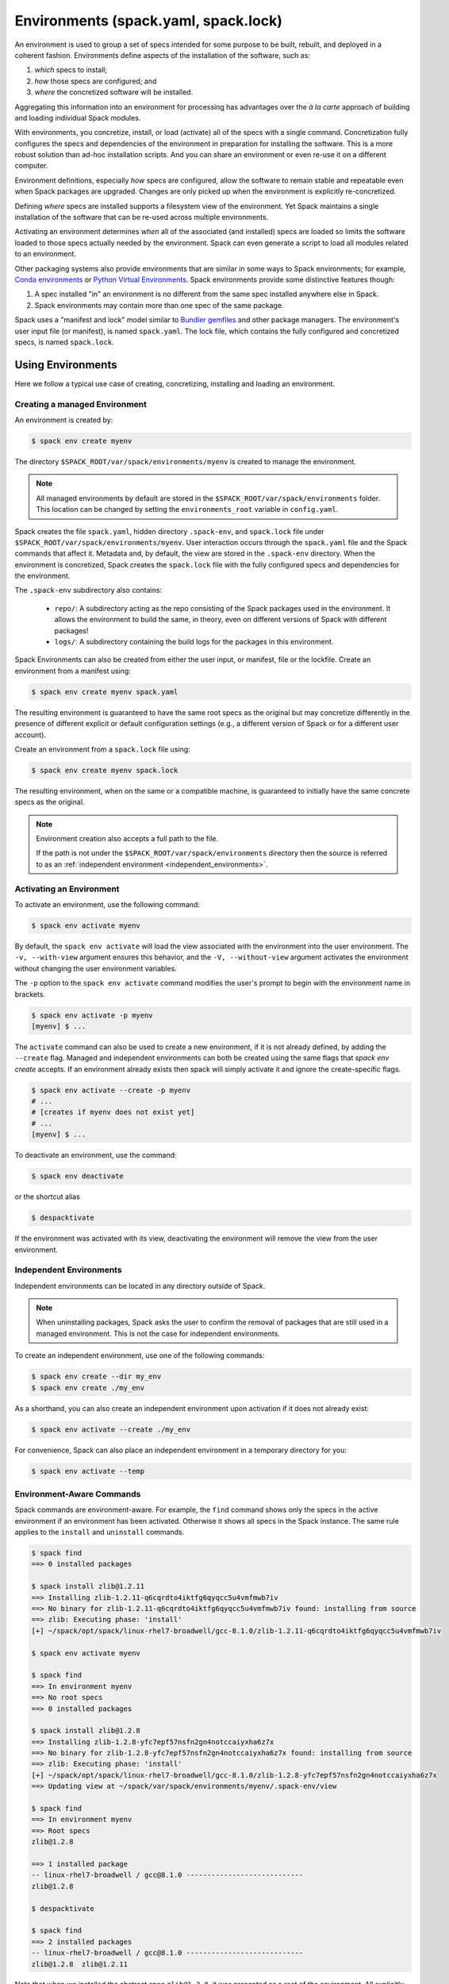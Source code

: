 .. Copyright 2013-2024 Lawrence Livermore National Security, LLC and other
   Spack Project Developers. See the top-level COPYRIGHT file for details.

   SPDX-License-Identifier: (Apache-2.0 OR MIT)

.. _environments:

=====================================
Environments (spack.yaml, spack.lock)
=====================================

An environment is used to group a set of specs intended for some purpose
to be built, rebuilt, and deployed in a coherent fashion. Environments
define aspects of the installation of the software, such as:

#. *which* specs to install;
#. *how* those specs are configured; and
#. *where* the concretized software will be installed.

Aggregating this information into an environment for processing has advantages
over the *à la carte* approach of building and loading individual Spack modules.

With environments, you concretize, install, or load (activate) all of the
specs with a single command. Concretization fully configures the specs
and dependencies of the environment in preparation for installing the
software. This is a more robust solution than ad-hoc installation scripts.
And you can share an environment or even re-use it on a different computer.

Environment definitions, especially *how* specs are configured, allow the
software to remain stable and repeatable even when Spack packages are upgraded. Changes are only picked up when the environment is explicitly re-concretized.

Defining *where* specs are installed supports a filesystem view of the
environment. Yet Spack maintains a single installation of the software that
can be re-used across multiple environments.

Activating an environment determines *when* all of the associated (and
installed) specs are loaded so limits the software loaded to those specs
actually needed by the environment. Spack can even generate a script to
load all modules related to an environment.

Other packaging systems also provide environments that are similar in
some ways to Spack environments; for example, `Conda environments
<https://conda.io/docs/user-guide/tasks/manage-environments.html>`_ or
`Python Virtual Environments
<https://docs.python.org/3/tutorial/venv.html>`_.  Spack environments
provide some distinctive features though:

#. A spec installed "in" an environment is no different from the same
   spec installed anywhere else in Spack.
#. Spack environments may contain more than one spec of the same
   package.

Spack uses a "manifest and lock" model similar to `Bundler gemfiles
<https://bundler.io/man/gemfile.5.html>`_ and other package managers.
The environment's user input file (or manifest), is named ``spack.yaml``.
The lock file, which contains the fully configured and concretized specs,
is named ``spack.lock``.

.. _environments-using:

------------------
Using Environments
------------------

Here we follow a typical use case of creating, concretizing,
installing and loading an environment.

^^^^^^^^^^^^^^^^^^^^^^^^^^^^^^
Creating a managed Environment
^^^^^^^^^^^^^^^^^^^^^^^^^^^^^^

An environment is created by:

.. code-block:: console

   $ spack env create myenv

The directory ``$SPACK_ROOT/var/spack/environments/myenv`` is created
to manage the environment.

.. note::

   All managed environments by default are stored in the
   ``$SPACK_ROOT/var/spack/environments`` folder. This location can be changed
   by setting the ``environments_root`` variable in ``config.yaml``.

Spack creates the file ``spack.yaml``, hidden directory ``.spack-env``, and
``spack.lock`` file under ``$SPACK_ROOT/var/spack/environments/myenv``. User
interaction occurs through the ``spack.yaml`` file and the Spack commands
that affect it. Metadata and, by default, the view are stored in the
``.spack-env`` directory. When the environment is concretized, Spack creates
the ``spack.lock`` file with the fully configured specs and dependencies for
the environment.

The ``.spack-env`` subdirectory also contains:

  * ``repo/``: A subdirectory acting as the repo consisting of the Spack
    packages used in the environment. It allows the environment to build
    the same, in theory, even on different versions of Spack with different
    packages!
  * ``logs/``: A subdirectory containing the build logs for the packages
    in this environment.

Spack Environments can also be created from either the user input, or
manifest, file or the lockfile. Create an environment from a manifest using:

.. code-block:: console

   $ spack env create myenv spack.yaml

The resulting environment is guaranteed to have the same root specs as
the original but may concretize differently in the presence of different
explicit or default configuration settings (e.g., a different version of
Spack or for a different user account).

Create an environment from a ``spack.lock`` file using:

.. code-block:: console

   $ spack env create myenv spack.lock

The resulting environment, when on the same or a compatible machine, is
guaranteed to initially have the same concrete specs as the original.

.. note::

   Environment creation also accepts a full path to the file.

   If the path is not under the ``$SPACK_ROOT/var/spack/environments``
   directory then the source is referred to as an
   :ref:`independent environment <independent_environments>`.

^^^^^^^^^^^^^^^^^^^^^^^^^
Activating an Environment
^^^^^^^^^^^^^^^^^^^^^^^^^

To activate an environment, use the following command:

.. code-block:: console

   $ spack env activate myenv

By default, the ``spack env activate`` will load the view associated
with the environment into the user environment. The ``-v,
--with-view`` argument ensures this behavior, and the ``-V,
--without-view`` argument activates the environment without changing
the user environment variables.

The ``-p`` option to the ``spack env activate`` command modifies the
user's prompt to begin with the environment name in brackets.

.. code-block:: console

   $ spack env activate -p myenv
   [myenv] $ ...

The ``activate`` command can also be used to create a new environment, if it is
not already defined, by adding the ``--create`` flag. Managed and independent
environments can both be created using the same flags that `spack env create`
accepts.  If an environment already exists then spack will simply activate it
and ignore the create-specific flags.

.. code-block:: console
   
   $ spack env activate --create -p myenv
   # ...
   # [creates if myenv does not exist yet]
   # ...
   [myenv] $ ...

To deactivate an environment, use the command:

.. code-block:: console

   $ spack env deactivate

or the shortcut alias

.. code-block:: console

   $ despacktivate

If the environment was activated with its view, deactivating the
environment will remove the view from the user environment.

.. _independent_environments:

^^^^^^^^^^^^^^^^^^^^^^^^
Independent Environments
^^^^^^^^^^^^^^^^^^^^^^^^

Independent environments can be located in any directory outside of Spack.

.. note::

   When uninstalling packages, Spack asks the user to confirm the removal of packages
   that are still used in a managed environment. This is not the case for independent
   environments.

To create an independent environment, use one of the following commands:

.. code-block:: console

   $ spack env create --dir my_env
   $ spack env create ./my_env

As a shorthand, you can also create an independent environment upon activation if it does not
already exist:

.. code-block:: console

   $ spack env activate --create ./my_env

For convenience, Spack can also place an independent environment in a temporary directory for you:

.. code-block:: console

   $ spack env activate --temp


^^^^^^^^^^^^^^^^^^^^^^^^^^
Environment-Aware Commands
^^^^^^^^^^^^^^^^^^^^^^^^^^

Spack commands are environment-aware. For example, the ``find``
command shows only the specs in the active environment if an
environment has been activated. Otherwise it shows all specs in
the Spack instance. The same rule applies to the ``install`` and
``uninstall`` commands.

.. code-block:: console

  $ spack find
  ==> 0 installed packages

  $ spack install zlib@1.2.11
  ==> Installing zlib-1.2.11-q6cqrdto4iktfg6qyqcc5u4vmfmwb7iv
  ==> No binary for zlib-1.2.11-q6cqrdto4iktfg6qyqcc5u4vmfmwb7iv found: installing from source
  ==> zlib: Executing phase: 'install'
  [+] ~/spack/opt/spack/linux-rhel7-broadwell/gcc-8.1.0/zlib-1.2.11-q6cqrdto4iktfg6qyqcc5u4vmfmwb7iv

  $ spack env activate myenv

  $ spack find
  ==> In environment myenv
  ==> No root specs
  ==> 0 installed packages

  $ spack install zlib@1.2.8
  ==> Installing zlib-1.2.8-yfc7epf57nsfn2gn4notccaiyxha6z7x
  ==> No binary for zlib-1.2.8-yfc7epf57nsfn2gn4notccaiyxha6z7x found: installing from source
  ==> zlib: Executing phase: 'install'
  [+] ~/spack/opt/spack/linux-rhel7-broadwell/gcc-8.1.0/zlib-1.2.8-yfc7epf57nsfn2gn4notccaiyxha6z7x
  ==> Updating view at ~/spack/var/spack/environments/myenv/.spack-env/view

  $ spack find
  ==> In environment myenv
  ==> Root specs
  zlib@1.2.8

  ==> 1 installed package
  -- linux-rhel7-broadwell / gcc@8.1.0 ----------------------------
  zlib@1.2.8

  $ despacktivate

  $ spack find
  ==> 2 installed packages
  -- linux-rhel7-broadwell / gcc@8.1.0 ----------------------------
  zlib@1.2.8  zlib@1.2.11


Note that when we installed the abstract spec ``zlib@1.2.8``, it was
presented as a root of the environment. All explicitly installed
packages will be listed as roots of the environment.

All of the Spack commands that act on the list of installed specs are
environment-aware in this way, including ``install``,
``uninstall``, ``find``, ``extensions``, etcetera. In the
:ref:`environment-configuration` section we will discuss
environment-aware commands further.

^^^^^^^^^^^^^^^^^^^^^
Adding Abstract Specs
^^^^^^^^^^^^^^^^^^^^^

An abstract spec is the user-specified spec before Spack applies
defaults or dependency information.

Users can add abstract specs to an environment using the ``spack add``
command. The most important component of an environment is a list of
abstract specs.

Adding a spec adds it as a root spec of the environment in the user
input file (``spack.yaml``). It does not affect the concrete specs
in the lock file (``spack.lock``) and it does not install the spec.

The ``spack add`` command is environment-aware. It adds the spec to the
currently active environment. An error is generated if there isn't an
active environment. All environment-aware commands can also
be called using the ``spack -e`` flag to specify the environment.

.. code-block:: console

   $ spack env activate myenv
   $ spack add mpileaks

or

.. code-block:: console

   $ spack -e myenv add python

.. _environments_concretization:

^^^^^^^^^^^^
Concretizing
^^^^^^^^^^^^

Once user specs have been added to an environment, they can be concretized.
There are three different modes of operation to concretize an environment,
explained in detail in :ref:`environments_concretization_config`.
Regardless of which mode of operation is chosen, the following
command will ensure all of the root specs are concretized according to the
constraints that are prescribed in the configuration:

.. code-block:: console

   [myenv]$ spack concretize

In the case of specs that are not concretized together, the command
above will concretize only the specs that were added and not yet
concretized. Forcing a re-concretization of all of the specs can be done
by adding the ``-f`` option:

.. code-block:: console

   [myenv]$ spack concretize -f

Without the option, Spack guarantees that already concretized specs are
unchanged in the environment.

The ``concretize`` command does not install any packages. For packages
that have already been installed outside of the environment, the
process of adding the spec and concretizing is identical to installing
the spec assuming it concretizes to the exact spec that was installed
outside of the environment.

The ``spack find`` command can show concretized specs separately from
installed specs using the ``-c`` (``--concretized``) flag.

.. code-block:: console

  [myenv]$ spack add zlib
  [myenv]$ spack concretize
  [myenv]$ spack find -c
  ==> In environment myenv
  ==> Root specs
  zlib

  ==> Concretized roots
  -- linux-rhel7-x86_64 / gcc@4.9.3 -------------------------------
  zlib@1.2.11

  ==> 0 installed packages


.. _installing-environment:

^^^^^^^^^^^^^^^^^^^^^^^^^
Installing an Environment
^^^^^^^^^^^^^^^^^^^^^^^^^

In addition to adding individual specs to an environment, one
can install the entire environment at once using the command

.. code-block:: console

   [myenv]$ spack install

If the environment has been concretized, Spack will install the
concretized specs. Otherwise, ``spack install`` will concretize
the environment before installing the concretized specs.

.. note::

   Every ``spack install`` process builds one package at a time with multiple build
   jobs, controlled by the ``-j`` flag and the ``config:build_jobs`` option
   (see :ref:`build-jobs`). To speed up environment builds further, independent
   packages can be installed in parallel by launching more Spack instances. For
   example, the following will build at most four packages in parallel using
   three background jobs:

   .. code-block:: console

      [myenv]$ spack install & spack install & spack install & spack install

   Another option is to generate a ``Makefile`` and run ``make -j<N>`` to control
   the number of parallel install processes. See :ref:`env-generate-depfile`
   for details.


As it installs, ``spack install`` creates symbolic links in the
``logs/`` directory in the environment, allowing for easy inspection
of build logs related to that environment. The ``spack install``
command also stores a Spack repo containing the ``package.py`` file
used at install time for each package in the ``repos/`` directory in
the environment.

The ``--no-add`` option can be used in a concrete environment to tell
spack to install specs already present in the environment but not to
add any new root specs to the environment.  For root specs provided
to ``spack install`` on the command line, ``--no-add`` is the default,
while for dependency specs, it is optional.  In other
words, if there is an unambiguous match in the active concrete environment
for a root spec provided to ``spack install`` on the command line, spack
does not require you to specify the ``--no-add`` option to prevent the spec
from being added again.  At the same time, a spec that already exists in the
environment, but only as a dependency, will be added to the environment as a
root spec without the ``--no-add`` option.

^^^^^^^^^^^^^^^^^^^^^^^^^^^^^^^^^^^^^^^^^^
Developing Packages in a Spack Environment
^^^^^^^^^^^^^^^^^^^^^^^^^^^^^^^^^^^^^^^^^^

The ``spack develop`` command allows one to develop Spack packages in
an environment. It requires a spec containing a concrete version, and
will configure Spack to install the package from local source. 
If a version is not provided from the command line interface then spack 
will automatically pick the highest version the package has defined.
This means any infinity versions (``develop``, ``main``, ``stable``) will be
preferred in this selection process.
By default, ``spack develop`` will also clone the package to a subdirectory in the
environment for the local source. This package will have a special variant ``dev_path``
set, and Spack will ensure the package and its dependents are rebuilt
any time the environment is installed if the package's local source
code has been modified. Spack's native implementation to check for modifications
is to check if ``mtime`` is newer than the installation.
A custom check can be created by overriding the ``detect_dev_src_change`` method 
in your package class. This is particularly useful for projects using custom spack repo's 
to drive development and want to optimize performance. 

Spack ensures that all instances of a
developed package in the environment are concretized to match the
version (and other constraints) passed as the spec argument to the
``spack develop`` command.

For packages with ``git`` attributes, git branches, tags, and commits can
also be used as valid concrete versions (see :ref:`version-specifier`).
This means that for a package ``foo``, ``spack develop foo@git.main`` will clone
the ``main`` branch of the package, and ``spack install`` will install from
that git clone if ``foo`` is in the environment.
Further development on ``foo`` can be tested by re-installing the environment,
and eventually committed and pushed to the upstream git repo.

If the package being developed supports out-of-source builds then users can use the
``--build_directory`` flag to control the location and name of the build directory. 
This is a shortcut to set the ``package_attributes:build_directory`` in the
``packages`` configuration (see :ref:`assigning-package-attributes`).
The supplied location will become the build-directory for that package in all future builds.

.. warning::
   Potential pitfalls of setting the build directory
    Spack does not check for out-of-source build compatibility with the packages and
    so the onerous of making sure the package supports out-of-source builds is on
    the user.
    For example, most ``autotool`` and ``makefile`` packages do not support out-of-source builds
    while all ``CMake`` packages do.
    Understanding these nuances are on the software developers and we strongly encourage
    developers to only redirect the build directory if they understand their package's
    build-system.

^^^^^^^
Loading
^^^^^^^

Once an environment has been installed, the following creates a load
script for it:

.. code-block:: console

   $ spack env loads -r

This creates a file called ``loads`` in the environment directory.
Sourcing that file in Bash will make the environment available to the
user; and can be included in ``.bashrc`` files, etc.  The ``loads``
file may also be copied out of the environment, renamed, etc.


.. _environment_include_concrete:

------------------------------
Included Concrete Environments
------------------------------

Spack environments can create an environment based off of information in already
established environments. You can think of it as a combination of existing
environments. It will gather information from the existing environment's
``spack.lock`` and use that during the creation of this included concrete
environment. When an included concrete environment is created it will generate
a ``spack.lock`` file for the newly created environment.


^^^^^^^^^^^^^^^^^^^^^^^^^^^^^^
Creating included environments
^^^^^^^^^^^^^^^^^^^^^^^^^^^^^^
To create a combined concrete environment, you must have at least one existing
concrete environment. You will use the command ``spack env create`` with the
argument ``--include-concrete`` followed by the name or path of the environment
you'd like to include. Here is an example of how to create a combined environment
from the command line.

.. code-block:: console

   $ spack env create myenv
   $ spack -e myenv add python
   $ spack -e myenv concretize
   $ spack env create --include-concrete myenv included_env


You can also include an environment directly in the ``spack.yaml`` file. It
involves adding the ``include_concrete`` heading in the yaml followed by the
absolute path to the independent environments.

.. code-block:: yaml

   spack:
     specs: []
     concretizer:
         unify: true
     include_concrete:
     - /absolute/path/to/environment1
     - /absolute/path/to/environment2

It is also possible to include concrete environments from the command line either by
environment name or by path.

.. code-block:: console

   $ spack -e included_env include --concrete add environment1
   $ spack -e included_env include --concrete add /absolute/path/to/environment1

Once the ``spack.yaml`` has been updated you must concretize the environment to
get the concrete specs from the included environments.

To list which concrete environments are included in the current active environment
from the command line use the ``spack include --concrete list`` command.

.. code-block:: console

   $ spack include --concrete list
   ==> Included Concrete Environments
           environment1 (/absolute/path/to/environment1)
           environment2 (/absolute/path/to/environment2)

^^^^^^^^^^^^^^^^^^^^^^^^^^^^^^^^
Updating an included environment
^^^^^^^^^^^^^^^^^^^^^^^^^^^^^^^^
If changes were made to the base environment and you want that reflected in the
included environment you will need to reconcretize both the base environment and the
included environment for the change to be implemented. For example:

.. code-block:: console

   $ spack env create myenv
   $ spack -e myenv add python
   $ spack -e myenv concretize
   $ spack env create --include-concrete myenv included_env


   $ spack -e myenv find
   ==> In environment myenv
   ==> Root specs
   python

   ==> 0 installed packages


   $ spack -e included_env find
   ==> In environment included_env
   ==> No root specs
   ==> Included specs
   python

   ==> 0 installed packages

Here we see that ``included_env`` has access to the python package through
the ``myenv`` environment. But if we were to add another spec to ``myenv``,
``included_env`` will not be able to access the new information.

.. code-block:: console

   $ spack -e myenv add perl
   $ spack -e myenv concretize
   $ spack -e myenv find
   ==> In environment myenv
   ==> Root specs
   perl  python

   ==> 0 installed packages


   $ spack -e included_env find
   ==> In environment included_env
   ==> No root specs
   ==> Included specs
   python

   ==> 0 installed packages

It isn't until you run the ``spack concretize`` command that the combined
environment will get the updated information from the reconcretized base environmennt.

.. code-block:: console

   $ spack -e included_env concretize
   $ spack -e included_env find
   ==> In environment included_env
   ==> No root specs
   ==> Included specs
   perl  python

   ==> 0 installed packages

It is also required to reconcretize to reflect the changes of a new environment being
added or removed. For example if ``myenv`` were to be removed and a new environment
``externalpython`` were added.

.. code-block:: console

  $ spack env create myotherenv
  $ spack -e externalpython add python
  $ spack -e externalpython external find --not-buildable python
  ==> The following specs have been detected on this system and added to $spack/var/spack/environments/externalpython/spack.yaml
  python@3.8.10
  $ spack -e externalpython concretize

  $ spack -e included_env include --concrete remove myenv
  $ spack -e included_env include --concrete add externalpython
  $ spack -e included_env concretize


.. _environment-configuration:

------------------------
Configuring Environments
------------------------

A variety of Spack behaviors are changed through Spack configuration
files, covered in more detail in the :ref:`configuration`
section.

Spack Environments provide an additional level of configuration scope
between the custom scope and the user scope discussed in the
configuration documentation.

There are two ways to include configuration information in a Spack Environment:

#. Inline in the ``spack.yaml`` file

#. Included in the ``spack.yaml`` file from another file.

Many Spack commands also affect configuration information in files
automatically. Those commands take a ``--scope`` argument, and the
environment can be specified by ``env:NAME`` (to affect environment
``foo``, set ``--scope env:foo``). These commands will automatically
manipulate configuration inline in the ``spack.yaml`` file.

^^^^^^^^^^^^^^^^^^^^^
Inline configurations
^^^^^^^^^^^^^^^^^^^^^

Inline environment-scope configuration is done using the same yaml
format as standard Spack configuration scopes, covered in the
:ref:`configuration` section. Each section is contained under a
top-level yaml object with it's name. For example, a ``spack.yaml``
manifest file containing some package preference configuration (as in
a ``packages.yaml`` file) could contain:

.. code-block:: yaml

   spack:
     # ...
     packages:
       all:
         compiler: [intel]
     # ...

This configuration sets the default compiler for all packages to
``intel``.

^^^^^^^^^^^^^^^^^^^^^^^
Included configurations
^^^^^^^^^^^^^^^^^^^^^^^

Spack environments allow an ``include`` heading in their yaml
schema. This heading pulls in external configuration files and applies
them to the environment.

.. code-block:: yaml

   spack:
     include:
     - relative/path/to/config.yaml
     - https://github.com/path/to/raw/config/compilers.yaml
     - /absolute/path/to/packages.yaml

Environments can include files or URLs. File paths can be relative or
absolute. URLs include the path to the text for individual files or
can be the path to a directory containing configuration files.
Spack supports ``file``, ``http``, ``https`` and ``ftp`` protocols (or
schemes). Spack-specific, environment and user path variables may be
used in these paths. See :ref:`config-file-variables` for more information.

It is possible to add or remove configurations to the current active environment
from the command line. When includes are added they will be added with the highest
precendence. In the case of multiple includes being added the precendence increases
left to right in the same way ``--config-scope`` arguments are applied.

.. code-block:: console

  $ spack include add /path/to/my/configs/
  $ spack include add /path/to/my/packages/package.yaml /path/to/higher/scope/

  $ spack include remove /absolute/path/to/packages.yaml

  $ spack include list
  ==> Included Configuration Scopes
          /path/to/higher/scope/
          /path/to/my/packages/package.yaml
          /path/to/my/configs/
          relative/path/to/config.yaml
          https://github.com/path/to/raw/config/compilers.yaml

^^^^^^^^^^^^^^^^^^^^^^^^
Configuration precedence
^^^^^^^^^^^^^^^^^^^^^^^^

Inline configurations take precedence over included configurations, so
you don't have to change shared configuration files to make small changes
to an individual environment. Included configurations listed earlier will
have higher precedence, as the included configs are applied in reverse order.

-------------------------------
Manually Editing the Specs List
-------------------------------

The list of abstract/root specs in the environment is maintained in
the ``spack.yaml`` manifest under the heading ``specs``.

.. code-block:: yaml

   spack:
       specs:
         - ncview
         - netcdf
         - nco
         - py-sphinx

Appending to this list in the yaml is identical to using the ``spack
add`` command from the command line. However, there is more power
available from the yaml file.

.. _environments_concretization_config:

^^^^^^^^^^^^^^^^^^^
Spec concretization
^^^^^^^^^^^^^^^^^^^
An environment can be concretized in three different modes and the behavior active under
any environment is determined by the ``concretizer:unify`` configuration option.

The *default* mode is to unify all specs:

.. code-block:: yaml

   spack:
       specs:
         - hdf5+mpi
         - zlib@1.2.8
       concretizer:
         unify: true

This means that any package in the environment corresponds to a single concrete spec. In
the above example, when ``hdf5`` depends down the line of ``zlib``, it is required to
take ``zlib@1.2.8`` instead of a newer version. This mode of concretization is
particularly useful when environment views are used: if every package occurs in
only one flavor, it is usually possible to merge all install directories into a view.

A downside of unified concretization is that it can be overly strict. For example, a
concretization error would happen when both ``hdf5+mpi`` and ``hdf5~mpi`` are specified
in an environment.

The second mode is to *unify when possible*: this makes concretization of root specs
more independendent. Instead of requiring reuse of dependencies across different root
specs, it is only maximized:

.. code-block:: yaml

   spack:
       specs:
         - hdf5~mpi
         - hdf5+mpi
         - zlib@1.2.8
       concretizer:
         unify: when_possible

This means that both ``hdf5`` installations will use ``zlib@1.2.8`` as a dependency even
if newer versions of that library are available.

The third mode of operation is to concretize root specs entirely independently by
disabling unified concretization:

.. code-block:: yaml

   spack:
       specs:
         - hdf5~mpi
         - hdf5+mpi
         - zlib@1.2.8
       concretizer:
         unify: false

In this example ``hdf5`` is concretized separately, and does not consider ``zlib@1.2.8``
as a constraint or preference. Instead, it will take the latest possible version.

The last two concretization options are typically useful for system administrators and
user support groups providing a large software stack for their HPC center.

.. note::

   The ``concretizer:unify`` config option was introduced in Spack 0.18 to
   replace the ``concretization`` property. For reference,
   ``concretization: together`` is replaced by ``concretizer:unify:true``,
   and ``concretization: separately`` is replaced by ``concretizer:unify:false``.

.. admonition:: Re-concretization of user specs

   The ``spack concretize`` command without additional arguments will *not* change any
   previously concretized specs. This may prevent it from finding a solution when using
   ``unify: true``, and it may prevent it from finding a minimal solution when using
   ``unify: when_possible``. You can force Spack to ignore the existing concrete environment
   with ``spack concretize -f``.

^^^^^^^^^^^^^
Spec Matrices
^^^^^^^^^^^^^

Entries in the ``specs`` list can be individual abstract specs or a
spec matrix.

A spec matrix is a yaml object containing multiple lists of specs, and
evaluates to the cross-product of those specs. Spec matrices also
contain an ``excludes`` directive, which eliminates certain
combinations from the evaluated result.

The following two environment manifests are identical:

.. code-block:: yaml

   spack:
     specs:
       - zlib %gcc@7.1.0
       - zlib %gcc@4.9.3
       - libelf %gcc@7.1.0
       - libelf %gcc@4.9.3
       - libdwarf %gcc@7.1.0
       - cmake

   spack:
     specs:
       - matrix:
           - [zlib, libelf, libdwarf]
           - ['%gcc@7.1.0', '%gcc@4.9.3']
         exclude:
           - libdwarf%gcc@4.9.3
       - cmake

Spec matrices can be used to install swaths of software across various
toolchains.

^^^^^^^^^^^^^^^^^^^^
Spec List References
^^^^^^^^^^^^^^^^^^^^

The last type of possible entry in the specs list is a reference.

The Spack Environment manifest yaml schema contains an additional
heading ``definitions``. Under definitions is an array of yaml
objects. Each object has one or two fields. The one required field is
a name, and the optional field is a ``when`` clause.

The named field is a spec list. The spec list uses the same syntax as
the ``specs`` entry. Each entry in the spec list can be a spec, a spec
matrix, or a reference to an earlier named list. References are
specified using the ``$`` sigil, and are "splatted" into place
(i.e. the elements of the referent are at the same level as the
elements listed separately). As an example, the following two manifest
files are identical.

.. code-block:: yaml

   spack:
     definitions:
       - first: [libelf, libdwarf]
       - compilers: ['%gcc', '%intel']
       - second:
           - $first
           - matrix:
               - [zlib]
               - [$compilers]
     specs:
       - $second
       - cmake

   spack:
     specs:
       - libelf
       - libdwarf
       - zlib%gcc
       - zlib%intel
       - cmake

.. note::

   Named spec lists in the definitions section may only refer
   to a named list defined above itself. Order matters.

In short files like the example, it may be easier to simply list the
included specs. However for more complicated examples involving many
packages across many toolchains, separately factored lists make
environments substantially more manageable.

Additionally, the ``-l`` option to the ``spack add`` command allows
one to add to named lists in the definitions section of the manifest
file directly from the command line.

The ``when`` directive can be used to conditionally add specs to a
named list. The ``when`` directive takes a string of Python code
referring to a restricted set of variables, and evaluates to a
boolean. The specs listed are appended to the named list if the
``when`` string evaluates to ``True``. In the following snippet, the
named list ``compilers`` is ``['%gcc', '%clang', '%intel']`` on
``x86_64`` systems and ``['%gcc', '%clang']`` on all other systems.

.. code-block:: yaml

   spack:
     definitions:
       - compilers: ['%gcc', '%clang']
       - when: arch.satisfies('target=x86_64:')
         compilers: ['%intel']

.. note::

   Any definitions with the same named list with true ``when``
   clauses (or absent ``when`` clauses) will be appended together

The valid variables for a ``when`` clause are:

#. ``platform``. The platform string of the default Spack
   architecture on the system.

#. ``os``. The os string of the default Spack architecture on
   the system.

#. ``target``. The target string of the default Spack
   architecture on the system.

#. ``architecture`` or ``arch``. A Spack spec satisfying the default Spack
   architecture on the system. This supports querying via the ``satisfies``
   method, as shown above.

#. ``arch_str``. The architecture string of the default Spack architecture
   on the system.

#. ``re``. The standard regex module in Python.

#. ``env``. The user environment (usually ``os.environ`` in Python).

#. ``hostname``. The hostname of the system (if ``hostname`` is an
   executable in the user's PATH).

^^^^^^^^^^^^^^^^^^^^^^^^
SpecLists as Constraints
^^^^^^^^^^^^^^^^^^^^^^^^

Dependencies and compilers in Spack can be both packages in an
environment and constraints on other packages. References to SpecLists
allow a shorthand to treat packages in a list as either a compiler or
a dependency using the ``$%`` or ``$^`` syntax respectively.

For example, the following environment has three root packages:
``gcc@8.1.0``, ``mvapich2@2.3.1 %gcc@8.1.0``, and ``hdf5+mpi
%gcc@8.1.0 ^mvapich2@2.3.1``.

.. code-block:: yaml

   spack:
     definitions:
     - compilers: [gcc@8.1.0]
     - mpis: [mvapich2@2.3.1]
     - packages: [hdf5+mpi]

     specs:
     - $compilers
     - matrix:
       - [$mpis]
       - [$%compilers]
     - matrix:
       - [$packages]
       - [$^mpis]
       - [$%compilers]

This allows for a much-needed reduction in redundancy between packages
and constraints.


-----------------
Environment Views
-----------------

Spack Environments can have an associated filesystem view, which is a directory
with a more traditional structure ``<view>/bin``, ``<view>/lib``, ``<view>/include``
in which all files of the installed packages are linked.

By default a view is created for each environment, thanks to the ``view: true``
option in the ``spack.yaml`` manifest file:

.. code-block:: yaml

   spack:
     specs: [perl, python]
     view: true

The view is created in a hidden directory ``.spack-env/view`` relative to the environment.
If you've used ``spack env activate``, you may have already interacted with this view. Spack
prepends its ``<view>/bin`` dir to ``PATH`` when the environment is activated, so that
you can directly run executables from all installed packages in the environment.

Views are highly customizable: you can control where they are put, modify their structure,
include and exclude specs, change how files are linked, and you can even generate multiple
views for a single environment.

.. _configuring_environment_views:

^^^^^^^^^^^^^^^^^^^^^^^^^^
Minimal view configuration
^^^^^^^^^^^^^^^^^^^^^^^^^^

The minimal configuration

.. code-block:: yaml

   spack:
     # ...
     view: true

lets Spack generate a single view with default settings under the
``.spack-env/view`` directory of the environment.

Another short way to configure a view is to specify just where to put it:

.. code-block:: yaml

   spack:
     # ...
     view: /path/to/view

Views can also be disabled by setting ``view: false``.

^^^^^^^^^^^^^^^^^^^^^^^^^^^
Advanced view configuration
^^^^^^^^^^^^^^^^^^^^^^^^^^^

One or more **view descriptors** can be defined under ``view``, keyed by a name.
The example from the previous section with ``view: /path/to/view`` is equivalent
to defining a view descriptor named ``default`` with a ``root`` attribute:

.. code-block:: yaml

   spack:
     # ...
     view:
       default:  # name of the view
         root: /path/to/view  # view descriptor attribute

The ``default`` view descriptor name is special: when you ``spack env activate`` your
environment, this view will be used to update (among other things) your ``PATH``
variable.

View descriptors must contain the root of the view, and optionally projections,
``select`` and ``exclude`` lists and link information via ``link`` and
``link_type``.

As a more advanced example, in the following manifest
file snippet we define a view named ``mpis``, rooted at
``/path/to/view`` in which all projections use the package name,
version, and compiler name to determine the path for a given
package. This view selects all packages that depend on MPI, and
excludes those built with the PGI compiler at version 18.5.
The root specs with their (transitive) link and run type dependencies
will be put in the view due to the  ``link: all`` option,
and the files in the view will be symlinks to the spack install
directories.

.. code-block:: yaml

   spack:
     # ...
     view:
       mpis:
         root: /path/to/view
         select: [^mpi]
         exclude: ['%pgi@18.5']
         projections:
           all: '{name}/{version}-{compiler.name}'
         link: all
         link_type: symlink

The default for the ``select`` and
``exclude`` values is to select everything and exclude nothing. The
default projection is the default view projection (``{}``). The ``link``
attribute allows the following values:

#. ``link: all`` include root specs with their transitive run and link type
   dependencies (default);
#. ``link: run`` include root specs with their transitive run type dependencies;
#. ``link: roots`` include root specs without their dependencies.

The ``link_type`` defaults to ``symlink`` but can also take the value
of ``hardlink`` or ``copy``.

.. tip::

   The option ``link: run`` can be used to create small environment views for
   Python packages. Python will be able to import packages *inside* of the view even
   when the environment is not activated, and linked libraries will be located
   *outside* of the view thanks to rpaths.

From the command line, the ``spack env create`` command takes an
argument ``--with-view [PATH]`` that sets the path for a single, default
view. If no path is specified, the default path is used (``view:
true``). The argument ``--without-view`` can be used to create an
environment without any view configured.

The ``spack env view`` command can be used to change the manage views
of an environment. The subcommand ``spack env view enable`` will add a
view named ``default`` to an environment. It takes an optional
argument to specify the path for the new default view. The subcommand
``spack env view disable`` will remove the view named ``default`` from
an environment if one exists. The subcommand ``spack env view
regenerate`` will regenerate the views for the environment. This will
apply any updates in the environment configuration that have not yet
been applied.

.. _view_projections:

""""""""""""""""
View Projections
""""""""""""""""
The default projection into a view is to link every package into the
root of the view. The projections attribute is a mapping of partial specs to
spec format strings, defined by the :meth:`~spack.spec.Spec.format`
function, as shown in the example below:

.. code-block:: yaml

   projections:
     zlib: "{name}-{version}"
     ^mpi: "{name}-{version}/{^mpi.name}-{^mpi.version}-{compiler.name}-{compiler.version}"
     all: "{name}-{version}/{compiler.name}-{compiler.version}"

Projections also permit environment and spack configuration variable
expansions as shown below:

.. code-block:: yaml

   projections:
     all: "{name}-{version}/{compiler.name}-{compiler.version}/$date/$SYSTEM_ENV_VARIBLE"

where ``$date`` is the spack configuration variable that will expand with the ``YYYY-MM-DD``
format and ``$SYSTEM_ENV_VARIABLE`` is an environment variable defined in the shell.

The entries in the projections configuration file must all be either
specs or the keyword ``all``. For each spec, the projection used will
be the first non-``all`` entry that the spec satisfies, or ``all`` if
there is an entry for ``all`` and no other entry is satisfied by the
spec. Where the keyword ``all`` appears in the file does not
matter.

Given the example above, the spec ``zlib@1.2.8``
will be linked into ``/my/view/zlib-1.2.8/``, the spec
``hdf5@1.8.10+mpi %gcc@4.9.3 ^mvapich2@2.2`` will be linked into
``/my/view/hdf5-1.8.10/mvapich2-2.2-gcc-4.9.3``, and the spec
``hdf5@1.8.10~mpi %gcc@4.9.3`` will be linked into
``/my/view/hdf5-1.8.10/gcc-4.9.3``.

If the keyword ``all`` does not appear in the projections
configuration file, any spec that does not satisfy any entry in the
file will be linked into the root of the view as in a single-prefix
view. Any entries that appear below the keyword ``all`` in the
projections configuration file will not be used, as all specs will use
the projection under ``all`` before reaching those entries.

^^^^^^^^^^^^^^^^^^^^^^^^^^^^
Activating environment views
^^^^^^^^^^^^^^^^^^^^^^^^^^^^

The ``spack env activate <env>`` has two effects:

1. It activates the environment so that further Spack commands such
   as ``spack install`` will run in the context of the environment.
2. It activates the view so that environment variables such as
   ``PATH`` are updated to include the view.

Without further arguments, the ``default`` view of the environment is
activated. If a view with a different name has to be activated,
``spack env activate --with-view <name> <env>`` can be
used instead. You can also activate the environment without modifying
further environment variables using ``--without-view``.

The environment variables affected by the ``spack env activate``
command and the paths that are used to update them are determined by
the :ref:`prefix inspections <customize-env-modifications>` defined in
your modules configuration; the defaults are summarized in the following
table.

=================== =========
Variable            Paths
=================== =========
PATH                bin
MANPATH             man, share/man
ACLOCAL_PATH        share/aclocal
PKG_CONFIG_PATH     lib/pkgconfig, lib64/pkgconfig, share/pkgconfig
CMAKE_PREFIX_PATH   .
=================== =========

Each of these paths are appended to the view root, and added to the
relevant variable if the path exists. For this reason, it is not
recommended to use non-default projections with the default view of an
environment.

The ``spack env deactivate`` command will remove the active view of
the Spack environment from the user's environment variables.


.. _env-generate-depfile:


------------------------------------------
Generating Depfiles from Environments
------------------------------------------

Spack can generate ``Makefile``\s to make it easier to build multiple
packages in an environment in parallel. Generated ``Makefile``\s expose
targets that can be included in existing ``Makefile``\s, to allow
other targets to depend on the environment installation.

A typical workflow is as follows:

.. code-block:: console

   spack env create -d .
   spack -e . add perl
   spack -e . concretize
   spack -e . env depfile -o Makefile
   make -j64

This generates a ``Makefile`` from a concretized environment in the
current working directory, and ``make -j64`` installs the environment,
exploiting parallelism across packages as much as possible. Spack
respects the Make jobserver and forwards it to the build environment
of packages, meaning that a single ``-j`` flag is enough to control the
load, even when packages are built in parallel.

By default the following phony convenience targets are available:

- ``make all``: installs the environment (default target);
- ``make clean``: cleans files used by make, but does not uninstall packages.

.. tip::

   GNU Make version 4.3 and above have great support for output synchronization
   through the ``-O`` and ``--output-sync`` flags, which ensure that output is
   printed orderly per package install. To get synchronized output with colors,
   use ``make -j<N> SPACK_COLOR=always --output-sync=recurse``.

^^^^^^^^^^^^^^^^^^^^^^^^^^^^^^^^^^^^^^^^^^^^^^^^^^^^^
Specifying dependencies on generated ``make`` targets
^^^^^^^^^^^^^^^^^^^^^^^^^^^^^^^^^^^^^^^^^^^^^^^^^^^^^

An interesting question is how to include generated ``Makefile``\s in your own
``Makefile``\s. This comes up when you want to install an environment that provides
executables required in a command for a make target of your own.

The example below shows how to accomplish this: the ``env`` target specifies
the generated ``spack/env`` target as a prerequisite, meaning that the environment
gets installed and is available for use in the ``env`` target.

.. code:: Makefile

   SPACK ?= spack

   .PHONY: all clean env

   all: env

   spack.lock: spack.yaml
   	$(SPACK) -e . concretize -f

   env.mk: spack.lock
   	$(SPACK) -e . env depfile -o $@ --make-prefix spack

   env: spack/env
   	$(info environment installed!)

   clean:
   	rm -rf spack.lock env.mk spack/

   ifeq (,$(filter clean,$(MAKECMDGOALS)))
   include env.mk
   endif

This works as follows: when ``make`` is invoked, it first "remakes" the missing
include ``env.mk`` as there is a target for it. This triggers concretization of
the environment and makes spack output ``env.mk``. At that point the
generated target ``spack/env`` becomes available through ``include env.mk``.

As it is typically undesirable to remake ``env.mk`` as part of ``make clean``,
the include is conditional.

.. note::

   When including generated ``Makefile``\s, it is important to use
   the ``--make-prefix`` flag and use the non-phony target
   ``<prefix>/env`` as prerequisite, instead of the phony target
   ``<prefix>/all``.

^^^^^^^^^^^^^^^^^^^^^^^^^^^^^^^^^^^^
Building a subset of the environment
^^^^^^^^^^^^^^^^^^^^^^^^^^^^^^^^^^^^

The generated ``Makefile``\s contain install targets for each spec, identified
by ``<name>-<version>-<hash>``. This allows you to install only a subset of the
packages in the environment. When packages are unique in the environment, it's
enough to know the name and let tab-completion fill out the version and hash.

The following phony targets are available: ``install/<spec>`` to install the
spec with its dependencies, and ``install-deps/<spec>`` to *only* install
its dependencies. This can be useful when certain flags should only apply to
dependencies. Below we show a use case where a spec is installed with verbose
output (``spack install --verbose``) while its dependencies are installed silently:

.. code-block:: console

   $ spack env depfile -o Makefile

   # Install dependencies in parallel, only show a log on error.
   $ make -j16 install-deps/python-3.11.0-<hash> SPACK_INSTALL_FLAGS=--show-log-on-error

   # Install the root spec with verbose output.
   $ make -j16 install/python-3.11.0-<hash> SPACK_INSTALL_FLAGS=--verbose

^^^^^^^^^^^^^^^^^^^^^^^^^
Adding post-install hooks
^^^^^^^^^^^^^^^^^^^^^^^^^

Another advanced use-case of generated ``Makefile``\s is running a post-install
command for each package. These "hooks" could be anything from printing a
post-install message, running tests, or pushing just-built binaries to a buildcache.

This can be accomplished through the generated ``[<prefix>/]SPACK_PACKAGE_IDS``
variable. Assuming we have an active and concrete environment, we generate the
associated ``Makefile`` with a prefix ``example``:

.. code-block:: console

   $ spack env depfile -o env.mk --make-prefix example

And we now include it in a different ``Makefile``, in which we create a target
``example/push/%`` with ``%`` referring to a package identifier. This target
depends on the particular package installation. In this target we automatically
have the target-specific ``HASH`` and ``SPEC`` variables at our disposal. They
are respectively the spec hash (excluding leading ``/``), and a human-readable spec.
Finally, we have an entrypoint target ``push`` that will update the buildcache
index once every package is pushed. Note how this target uses the generated
``example/SPACK_PACKAGE_IDS`` variable to define its prerequisites.

.. code:: Makefile

   SPACK ?= spack
   BUILDCACHE_DIR = $(CURDIR)/tarballs

   .PHONY: all

   all: push

   include env.mk

   example/push/%: example/install/%
   	@mkdir -p $(dir $@)
   	$(info About to push $(SPEC) to a buildcache)
   	$(SPACK) -e . buildcache push --only=package $(BUILDCACHE_DIR) /$(HASH)
   	@touch $@

   push: $(addprefix example/push/,$(example/SPACK_PACKAGE_IDS))
   	$(info Updating the buildcache index)
   	$(SPACK) -e . buildcache update-index $(BUILDCACHE_DIR)
   	$(info Done!)
   	@touch $@
